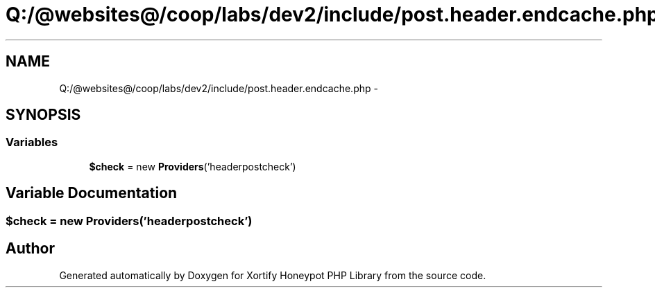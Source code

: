 .TH "Q:/@websites@/coop/labs/dev2/include/post.header.endcache.php" 3 "Wed Jul 17 2013" "Version 4.11" "Xortify Honeypot PHP Library" \" -*- nroff -*-
.ad l
.nh
.SH NAME
Q:/@websites@/coop/labs/dev2/include/post.header.endcache.php \- 
.SH SYNOPSIS
.br
.PP
.SS "Variables"

.in +1c
.ti -1c
.RI "\fB$check\fP = new \fBProviders\fP('headerpostcheck')"
.br
.in -1c
.SH "Variable Documentation"
.PP 
.SS "$check = new \fBProviders\fP('headerpostcheck')"

.SH "Author"
.PP 
Generated automatically by Doxygen for Xortify Honeypot PHP Library from the source code\&.
